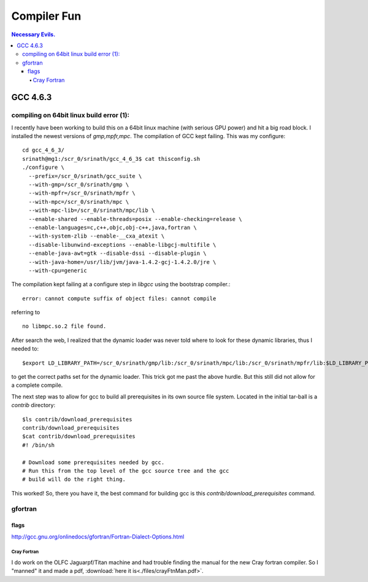 Compiler Fun
============

.. contents:: Necessary Evils. 


.. highlight:: bash


GCC 4.6.3
---------

compiling on 64bit linux build error (1):
~~~~~~~~~~~~~~~~~~~~~~~~~~~~~~~~~~~~~~~~~

I recently have been working to build this on a 64bit linux machine (with serious GPU power) and hit a big road block.
I installed the newest versions of *gmp,mpfr,mpc*.  The compilation of GCC kept failing.
This was my configure::

  cd gcc_4_6_3/
  srinath@mg1:/scr_0/srinath/gcc_4_6_3$ cat thisconfig.sh 
  ./configure \
    --prefix=/scr_0/srinath/gcc_suite \
    --with-gmp=/scr_0/srinath/gmp \
    --with-mpfr=/scr_0/srinath/mpfr \
    --with-mpc=/scr_0/srinath/mpc \
    --with-mpc-lib=/scr_0/srinath/mpc/lib \
    --enable-shared --enable-threads=posix --enable-checking=release \
    --enable-languages=c,c++,objc,obj-c++,java,fortran \
    --with-system-zlib --enable-__cxa_atexit \
    --disable-libunwind-exceptions --enable-libgcj-multifile \
    --enable-java-awt=gtk --disable-dssi --disable-plugin \
    --with-java-home=/usr/lib/jvm/java-1.4.2-gcj-1.4.2.0/jre \
    --with-cpu=generic 

The compilation kept failing at a configure step in *libgcc* using the bootstrap compiler.::

  error: cannot compute suffix of object files: cannot compile 

referring to ::
  
  no libmpc.so.2 file found.

After search the web, I realized that the dynamic loader was never told where to look for these dynamic libraries, thus
I needed to::
  
  $export LD_LIBRARY_PATH=/scr_0/srinath/gmp/lib:/scr_0/srinath/mpc/lib:/scr_0/srinath/mpfr/lib:$LD_LIBRARY_PATH

to get the correct paths set for the dynamic loader.  This trick got me past the above hurdle. But this still did not
allow for a complete compile.

The next step was to allow for gcc to build all prerequisites in its own source file system.  Located in the initial
tar-ball is a *contrib* directory::
  
  $ls contrib/download_prerequisites 
  contrib/download_prerequisites
  $cat contrib/download_prerequisites
  #! /bin/sh

  # Download some prerequisites needed by gcc.
  # Run this from the top level of the gcc source tree and the gcc
  # build will do the right thing. 

This worked! So, there you have it, the best command for building gcc is this *contrib/download_prerequisites* command.

gfortran 
~~~~~~~~

flags
.....

http://gcc.gnu.org/onlinedocs/gfortran/Fortran-Dialect-Options.html


Cray Fortran
____________

I do work on the OLFC Jaguarpf/Titan machine and had trouble finding the manual for the new Cray fortran compiler.  So I
"manned" it and made a pdf, :download:`here it is<./files/crayFtnMan.pdf>`.








